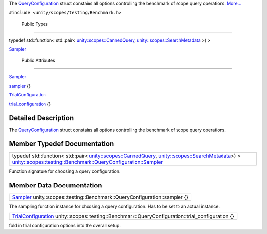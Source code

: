 The
`QueryConfiguration </sdk/scopes/cpp/unity.scopes.testing/Benchmark.QueryConfiguration/>`__
struct constains all options controlling the benchmark of scope query
operations.
`More... </sdk/scopes/cpp/unity.scopes.testing/Benchmark.QueryConfiguration#details>`__

``#include <unity/scopes/testing/Benchmark.h>``

        Public Types
--------------------

typedef std::function< std::pair<
`unity::scopes::CannedQuery </sdk/scopes/cpp/unity.scopes.CannedQuery/>`__,
`unity::scopes::SearchMetadata </sdk/scopes/cpp/unity.scopes.SearchMetadata/>`__
>) > 

`Sampler </sdk/scopes/cpp/unity.scopes.testing/Benchmark.QueryConfiguration#a5989c5a913c2980e26b65d7e485f0fce>`__

 

        Public Attributes
-------------------------

`Sampler </sdk/scopes/cpp/unity.scopes.testing/Benchmark.QueryConfiguration#a5989c5a913c2980e26b65d7e485f0fce>`__ 

`sampler </sdk/scopes/cpp/unity.scopes.testing/Benchmark.QueryConfiguration#a164536c278d29914d24fdbca3a3fa4a8>`__
{}

 

`TrialConfiguration </sdk/scopes/cpp/unity.scopes.testing/Benchmark.TrialConfiguration/>`__ 

`trial\_configuration </sdk/scopes/cpp/unity.scopes.testing/Benchmark.QueryConfiguration#a33f804ce4983df9be79f2747d7672ff3>`__
{}

 

Detailed Description
--------------------

The
`QueryConfiguration </sdk/scopes/cpp/unity.scopes.testing/Benchmark.QueryConfiguration/>`__
struct constains all options controlling the benchmark of scope query
operations.

Member Typedef Documentation
----------------------------

+-------------------------------------------------------------------------------------------------------------------------------------------------------------------------------------------------------------------------------------------------------------------------------------------------------------------------------------------------------------------------------+
| typedef std::function< std::pair< `unity::scopes::CannedQuery </sdk/scopes/cpp/unity.scopes.CannedQuery/>`__, `unity::scopes::SearchMetadata </sdk/scopes/cpp/unity.scopes.SearchMetadata/>`__>) > `unity::scopes::testing::Benchmark::QueryConfiguration::Sampler </sdk/scopes/cpp/unity.scopes.testing/Benchmark.QueryConfiguration#a5989c5a913c2980e26b65d7e485f0fce>`__   |
+-------------------------------------------------------------------------------------------------------------------------------------------------------------------------------------------------------------------------------------------------------------------------------------------------------------------------------------------------------------------------------+

Function signature for choosing a query configuration.

Member Data Documentation
-------------------------

+---------------------------------------------------------------------------------------------------------------------------------------------------------------------------------------+
| `Sampler </sdk/scopes/cpp/unity.scopes.testing/Benchmark.QueryConfiguration#a5989c5a913c2980e26b65d7e485f0fce>`__ unity::scopes::testing::Benchmark::QueryConfiguration::sampler {}   |
+---------------------------------------------------------------------------------------------------------------------------------------------------------------------------------------+

The sampling function instance for choosing a query configuration. Has
to be set to an actual instance.

+------------------------------------------------------------------------------------------------------------------------------------------------------------------------------+
| `TrialConfiguration </sdk/scopes/cpp/unity.scopes.testing/Benchmark.TrialConfiguration/>`__ unity::scopes::testing::Benchmark::QueryConfiguration::trial\_configuration {}   |
+------------------------------------------------------------------------------------------------------------------------------------------------------------------------------+

fold in trial configuration options into the overall setup.

